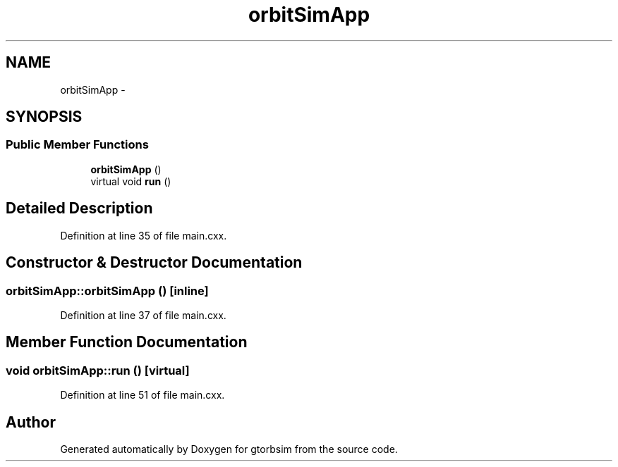 .TH "orbitSimApp" 3 "Mon May 5 2014" "gtorbsim" \" -*- nroff -*-
.ad l
.nh
.SH NAME
orbitSimApp \- 
.SH SYNOPSIS
.br
.PP
.SS "Public Member Functions"

.in +1c
.ti -1c
.RI "\fBorbitSimApp\fP ()"
.br
.ti -1c
.RI "virtual void \fBrun\fP ()"
.br
.in -1c
.SH "Detailed Description"
.PP 
Definition at line 35 of file main\&.cxx\&.
.SH "Constructor & Destructor Documentation"
.PP 
.SS "\fBorbitSimApp::orbitSimApp\fP ()\fC [inline]\fP"
.PP
Definition at line 37 of file main\&.cxx\&.
.SH "Member Function Documentation"
.PP 
.SS "void \fBorbitSimApp::run\fP ()\fC [virtual]\fP"
.PP
Definition at line 51 of file main\&.cxx\&.

.SH "Author"
.PP 
Generated automatically by Doxygen for gtorbsim from the source code\&.
